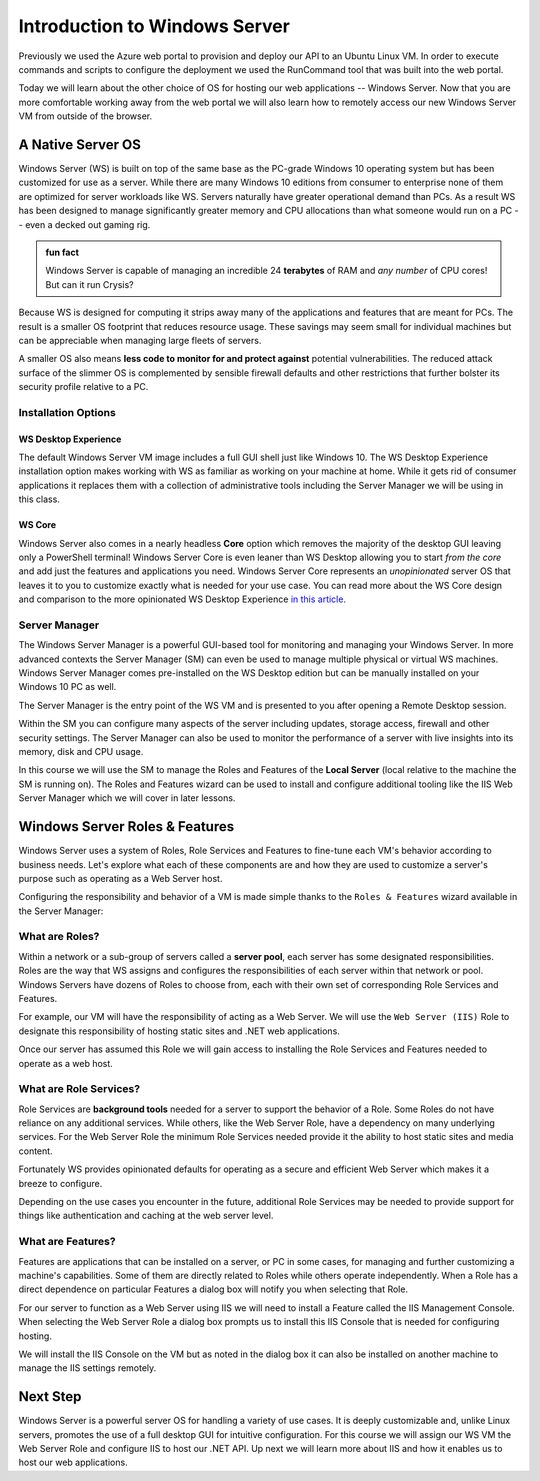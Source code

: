 .. _intro_ws:

==============================
Introduction to Windows Server
==============================

Previously we used the Azure web portal to provision and deploy our API to an Ubuntu Linux VM. In order to execute commands and scripts to configure the deployment we used the RunCommand tool that was built into the web portal. 

Today we will learn about the other choice of OS for hosting our web applications -- Windows Server. Now that you are more comfortable working away from the web portal we will also learn how to remotely access our new Windows Server VM from outside of the browser.

A Native Server OS
==================

Windows Server (WS) is built on top of the same base as the PC-grade Windows 10 operating system but has been customized for use as a server. While there are many Windows 10 editions from consumer to enterprise none of them are optimized for server workloads like WS. Servers naturally have greater operational demand than PCs. As a result WS has been designed to manage significantly greater memory and CPU allocations than what someone would run on a PC -- even a decked out gaming rig.

.. admonition:: fun fact

    Windows Server is capable of managing an incredible 24 **terabytes** of RAM and *any number* of CPU cores! But can it run Crysis?

Because WS is designed for computing it strips away many of the applications and features that are meant for PCs. The result is a smaller OS footprint that reduces resource usage. These savings may seem small for individual machines but can be appreciable when managing large fleets of servers. 

A smaller OS also means **less code to monitor for and protect against** potential vulnerabilities. The reduced attack surface of the slimmer OS is complemented by sensible firewall defaults and other restrictions that further bolster its security profile relative to a PC.

Installation Options
--------------------

WS Desktop Experience
^^^^^^^^^^^^^^^^^^^^^

The default Windows Server VM image includes a full GUI shell just like Windows 10. The WS Desktop Experience installation option makes working with WS as familiar as working on your machine at home. While it gets rid of consumer applications it replaces them with a collection of administrative tools including the Server Manager we will be using in this class.

WS Core
^^^^^^^

Windows Server also comes in a nearly headless **Core** option which removes the majority of the desktop GUI leaving only a PowerShell terminal! Windows Server Core is even leaner than WS Desktop allowing you to start *from the core* and add just the features and applications you need. Windows Server Core represents an *unopinionated* server OS that leaves it to you to customize exactly what is needed for your use case. You can read more about the WS Core design and comparison to the more opinionated WS Desktop Experience `in this article <https://docs.microsoft.com/en-us/windows-server/administration/server-core/what-is-server-core>`_. 

Server Manager
--------------

The Windows Server Manager is a powerful GUI-based tool for monitoring and managing your Windows Server. In more advanced contexts the Server Manager (SM) can even be used to manage multiple physical or virtual WS machines. Windows Server Manager comes pre-installed on the WS Desktop edition but can be manually installed on your Windows 10 PC as well.

The Server Manager is the entry point of the WS VM and is presented to you after opening a Remote Desktop session. 

.. image:: /_static/images/ws/server-manager.png
    :alt: Server Manager dashboard

Within the SM you can configure many aspects of the server including updates, storage access, firewall and other security settings. The Server Manager can also be used to monitor the performance of a server with live insights into its memory, disk and CPU usage.

In this course we will use the SM to manage the Roles and Features of the **Local Server** (local relative to the machine the SM is running on). The Roles and Features wizard can be used to install and configure additional tooling like the IIS Web Server Manager which we will cover in later lessons.

.. image:: /_static/images/ws/sm-roles-features-wiz.png
    :alt: Server Manager Roles and Features Wizard

Windows Server Roles & Features
===============================

Windows Server uses a system of Roles, Role Services and Features to fine-tune each VM's behavior according to business needs. Let's explore what each of these components are and how they are used to customize a server's purpose such as operating as a Web Server host.

Configuring the responsibility and behavior of a VM is made simple thanks to the ``Roles & Features`` wizard available in the Server Manager:

.. image:: /_static/images/ws/server-manager-add-roles-features.png
  :alt: Windows Server Manager Roles & Features wizard

What are Roles?
---------------

Within a network or a sub-group of servers called a **server pool**, each server has some designated responsibilities. Roles are the way that WS assigns and configures the responsibilities of each server within that network or pool. Windows Servers have dozens of Roles to choose from, each with their own set of corresponding Role Services and Features. 

For example, our VM will have the responsibility of acting as a Web Server. We will use the ``Web Server (IIS)`` Role to designate this responsibility of hosting static sites and .NET web applications. 

.. image:: /_static/images/ws/rf-wizard-select-role.png
  :alt: Roles & Features wizard select Role

Once our server has assumed this Role we will gain access to installing the Role Services and Features needed to operate as a web host.

What are Role Services?
-----------------------

Role Services are **background tools** needed for a server to support the behavior of a Role. Some Roles do not have reliance on any additional services. While others, like the Web Server Role, have a dependency on many underlying services. For the Web Server Role the minimum Role Services needed provide it the ability to host static sites and media content.

Fortunately WS provides opinionated defaults for operating as a secure and efficient Web Server which makes it a breeze to configure. 

.. image:: /_static/images/ws/rf-wizard-iis-role-services.png
  :alt: Roles & Features wizard IIS Role Services

Depending on the use cases you encounter in the future, additional Role Services may be needed to provide support for things like authentication and caching at the web server level.

What are Features?
------------------

Features are applications that can be installed on a server, or PC in some cases, for managing and further customizing a machine's capabilities. Some of them are directly related to Roles while others operate independently. When a Role has a direct dependence on particular Features a dialog box will notify you when selecting that Role.

For our server to function as a Web Server using IIS we will need to install a Feature called the IIS Management Console. When selecting the Web Server Role a dialog box prompts us to install this IIS Console that is needed for configuring hosting. 

.. image:: /_static/images/ws/rf-wizard-iis-features.png
  :alt: Roles & Features wizard IIS required Features

We will install the IIS Console on the VM but as noted in the dialog box it can also be installed on another machine to manage the IIS settings remotely.

Next Step
=========

Windows Server is a powerful server OS for handling a variety of use cases. It is deeply customizable and, unlike Linux servers, promotes the use of a full desktop GUI for intuitive configuration. For this course we will assign our WS VM the Web Server Role and configure IIS to host our .NET API. Up next we will learn more about IIS and how it enables us to host our web applications.

